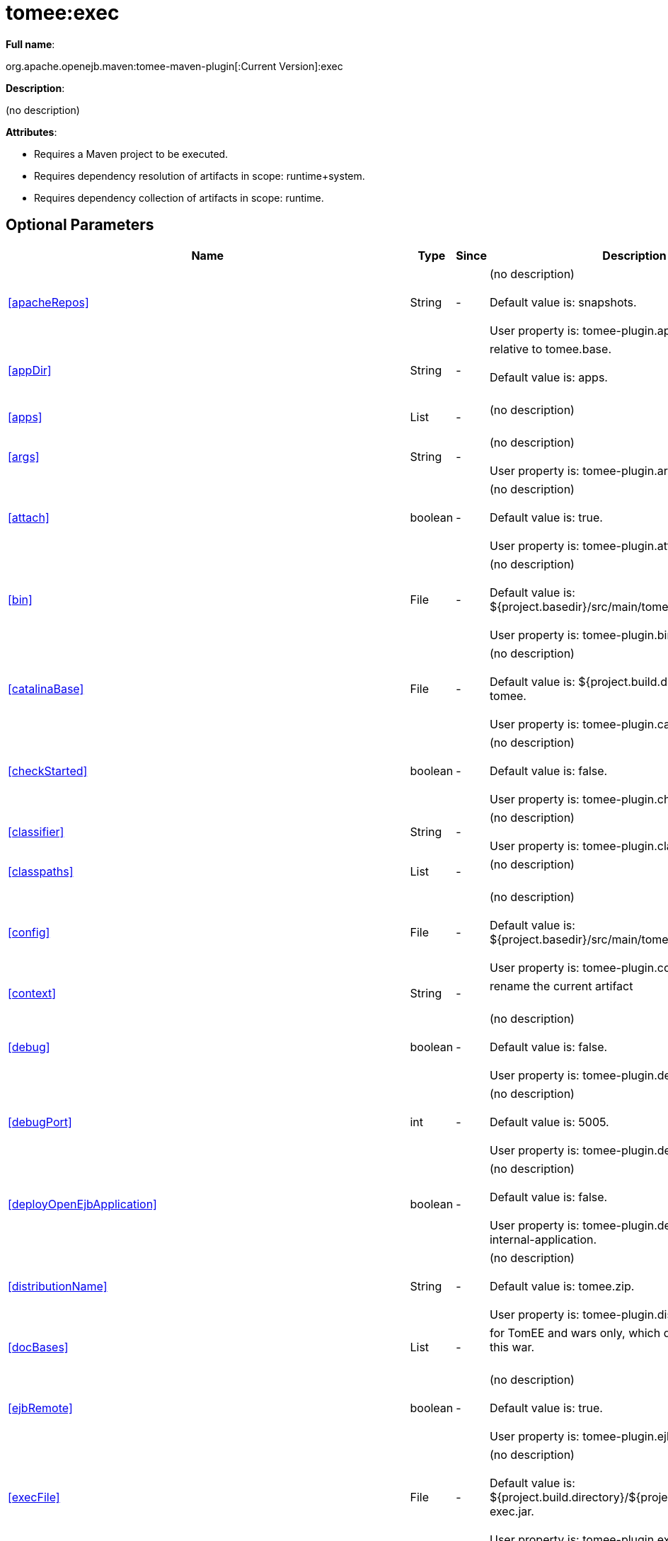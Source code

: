 = tomee:exec
:index-group: Unrevised
:jbake-date: 2018-12-05
:jbake-type: page
:jbake-status: published
:supported-properties-table-layout: cols="2,1,3,5",options="header"

*Full name*:

org.apache.openejb.maven:tomee-maven-plugin[:Current Version]:exec

*Description*:

(no description)

*Attributes*:

* Requires a Maven project to be executed.
* Requires dependency resolution of artifacts in scope: runtime+system.
* Requires dependency collection of artifacts in scope: runtime.

== Optional Parameters

[{supported-properties-table-layout}]
|===
|Name


|Type


|Since


|Description

+++<tr class="b">+++
|<<apacheRepos>>


|String


|-


|(no description)+++<br>++++++</br>+++Default value is: snapshots.+++<br>++++++</br>+++User property is: tomee-plugin.apache-repos.

+++<tr class="a">+++
|<<appDir>>


|String


|-


|relative to tomee.base.+++<br>++++++</br>+++Default value is: apps.+++<br>++++++</br>+++

+++<tr class="b">+++
|<<apps>>


|List


|-


|(no description)+++<br>++++++</br>+++

+++<tr class="a">+++
|<<args>>


|String


|-


|(no description)+++<br>++++++</br>+++User property is: tomee-plugin.args.

+++<tr class="b">+++
|<<attach>>


|boolean


|-


|(no description)+++<br>++++++</br>+++Default value is: true.+++<br>++++++</br>+++User property is: tomee-plugin.attach.

+++<tr class="a">+++
|<<bin>>


|File


|-


|(no description)+++<br>++++++</br>+++Default value is: ${project.basedir}/src/main/tomee/bin.+++<br>++++++</br>+++User property is: tomee-plugin.bin.

+++<tr class="b">+++
|<<catalinaBase>>


|File


|-


|(no description)+++<br>++++++</br>+++Default value is: ${project.build.directory}/apache-tomee.+++<br>++++++</br>+++User property is: tomee-plugin.catalina-base.

+++<tr class="a">+++
|<<checkStarted>>


|boolean


|-


|(no description)+++<br>++++++</br>+++Default value is: false.+++<br>++++++</br>+++User property is: tomee-plugin.check-started.

+++<tr class="b">+++
|<<classifier>>


|String


|-


|(no description)+++<br>++++++</br>+++User property is: tomee-plugin.classifier.

+++<tr class="a">+++
|<<classpaths>>


|List


|-


|(no description)+++<br>++++++</br>+++

+++<tr class="b">+++
|<<config>>


|File


|-


|(no description)+++<br>++++++</br>+++Default value is: ${project.basedir}/src/main/tomee/conf.+++<br>++++++</br>+++User property is: tomee-plugin.conf.

+++<tr class="a">+++
|<<context>>


|String


|-


|rename the current artifact+++<br>++++++</br>+++

+++<tr class="b">+++
|<<debug>>


|boolean


|-


|(no description)+++<br>++++++</br>+++Default value is: false.+++<br>++++++</br>+++User property is: tomee-plugin.debug.

+++<tr class="a">+++
|<<debugPort>>


|int


|-


|(no description)+++<br>++++++</br>+++Default value is: 5005.+++<br>++++++</br>+++User property is: tomee-plugin.debugPort.

+++<tr class="b">+++
|<<deployOpenEjbApplication>>


|boolean


|-


|(no description)+++<br>++++++</br>+++Default value is: false.+++<br>++++++</br>+++User property is: tomee-plugin.deploy-openejb-internal-application.

+++<tr class="a">+++
|<<distributionName>>


|String


|-


|(no description)+++<br>++++++</br>+++Default value is: tomee.zip.+++<br>++++++</br>+++User property is: tomee-plugin.distribution-name.

+++<tr class="b">+++
|<<docBases>>


|List


|-


|for TomEE and wars only, which docBase to use for this war.+++<br>++++++</br>+++

+++<tr class="a">+++
|<<ejbRemote>>


|boolean


|-


|(no description)+++<br>++++++</br>+++Default value is: true.+++<br>++++++</br>+++User property is: tomee-plugin.ejb-remote.

+++<tr class="b">+++
|<<execFile>>


|File


|-


|(no description)+++<br>++++++</br>+++Default value is: ${project.build.directory}/${project.build.finalName}-exec.jar.+++<br>++++++</br>+++User property is: tomee-plugin.exec-file.

+++<tr class="a">+++
|<<externalRepositories>>


|List


|-


|for TomEE and wars only, add some external repositories to
classloader.+++<br>++++++</br>+++

+++<tr class="b">+++
|<<forceReloadable>>


|boolean


|-


|force webapp to be reloadable+++<br>++++++</br>+++Default value is: false.+++<br>++++++</br>+++User property is: tomee-plugin.force-reloadable.

+++<tr class="a">+++
|<<javaagents>>


|List


|-


|(no description)+++<br>++++++</br>+++

+++<tr class="b">+++
|<<keepServerXmlAsthis>>


|boolean


|-


|(Removed since 7.0.0)+++<br>++++++</br>+++Default value is: false.+++<br>++++++</br>+++User property is: tomee-plugin.keep-server-xml.

+++<tr class="a">+++
|<<lib>>


|File


|-


|(no description)+++<br>++++++</br>+++Default value is: ${project.basedir}/src/main/tomee/lib.+++<br>++++++</br>+++User property is: tomee-plugin.lib.

+++<tr class="b">+++
|<<libDir>>


|String


|-


|relative to tomee.base.+++<br>++++++</br>+++Default value is: lib.+++<br>++++++</br>+++

+++<tr class="a">+++
|<<libs>>


|List


|-


|supported formats: --> groupId:artifactId:version\... -->
unzip:groupId:artifactId:version\... --> remove:prefix (often
prefix = artifactId)+++<br>++++++</br>+++

+++<tr class="b">+++
|<<mainDir>>


|File


|-


|(no description)+++<br>++++++</br>+++Default value is: ${project.basedir}/src/main.+++<br>++++++</br>+++

+++<tr class="a">+++
|<<password>>


|String


|-


|(no description)+++<br>++++++</br>+++User property is: tomee-plugin.pwd.

+++<tr class="b">+++
|<<quickSession>>


|boolean


|-


|use a real random instead of secure random. saves few ms at
startup.+++<br>++++++</br>+++Default value is: true.+++<br>++++++</br>+++User property is: tomee-plugin.quick-session.

+++<tr class="a">+++
|<<realm>>


|String


|-


|(no description)+++<br>++++++</br>+++User property is: tomee-plugin.realm.

+++<tr class="b">+++
|<<removeDefaultWebapps>>


|boolean


|-


|(no description)+++<br>++++++</br>+++Default value is: true.+++<br>++++++</br>+++User property is: tomee-plugin.remove-default-webapps.

+++<tr class="a">+++
|<<removeTomeeWebapp>>


|boolean


|-


|(no description)+++<br>++++++</br>+++Default value is: true.+++<br>++++++</br>+++User property is: tomee-plugin.remove-tomee-webapps.

+++<tr class="b">+++
|<<runnerClass>>


|String


|-


|(no description)+++<br>++++++</br>+++Default value is: org.apache.openejb.maven.plugin.runner.ExecRunner.+++<br>++++++</br>+++User property is: tomee-plugin.runner-class.

+++<tr class="a">+++
|<<runtimeWorkingDir>>


|String


|-


|(no description)+++<br>++++++</br>+++Default value is: .distribution.+++<br>++++++</br>+++User property is: tomee-plugin.runtime-working-dir.

+++<tr class="b">+++
|<<script>>


|String


|-


|(no description)+++<br>++++++</br>+++Default value is: bin/catalina[.sh|.bat].+++<br>++++++</br>+++User property is: tomee-plugin.script.

+++<tr class="a">+++
|<<simpleLog>>


|boolean


|-


|(no description)+++<br>++++++</br>+++Default value is: false.+++<br>++++++</br>+++User property is: tomee-plugin.simple-log.

+++<tr class="b">+++
|<<skipCurrentProject>>


|boolean


|-


|(no description)+++<br>++++++</br>+++Default value is: false.+++<br>++++++</br>+++User property is: tomee-plugin.skipCurrentProject.

+++<tr class="a">+++
|<<skipWarResources>>


|boolean


|-


|when you set docBases to src/main/webapp setting it to true will
allow hot refresh.+++<br>++++++</br>+++Default value is: false.+++<br>++++++</br>+++User property is: tomee-plugin.skipWarResources.

+++<tr class="b">+++
|<<systemVariables>>


|Map


|-


|(no description)+++<br>++++++</br>+++

+++<tr class="a">+++
|<<target>>


|File


|-


|(no description)+++<br>++++++</br>+++Default value is: ${project.build.directory}.+++<br>++++++</br>+++

+++<tr class="b">+++
|<<tomeeAjpPort>>


|int


|-


|(no description)+++<br>++++++</br>+++Default value is: 8009.+++<br>++++++</br>+++User property is: tomee-plugin.ajp.

+++<tr class="a">+++
|<<tomeeAlreadyInstalled>>


|boolean


|-


|(no description)+++<br>++++++</br>+++Default value is: false.+++<br>++++++</br>+++User property is: tomee-plugin.exiting.

+++<tr class="b">+++
|<<tomeeArtifactId>>


|String


|-


|(no description)+++<br>++++++</br>+++Default value is: apache-tomee.+++<br>++++++</br>+++User property is: tomee-plugin.artifactId.

+++<tr class="a">+++
|<<tomeeClassifier>>


|String


|-


|(no description)+++<br>++++++</br>+++Default value is: webprofile.+++<br>++++++</br>+++User property is: tomee-plugin.classifier.

+++<tr class="b">+++
|<<tomeeGroupId>>


|String


|-


|(no description)+++<br>++++++</br>+++Default value is: org.apache.openejb.+++<br>++++++</br>+++User property is: tomee-plugin.groupId.

+++<tr class="a">+++
|<<tomeeHost>>


|String


|-


|(no description)+++<br>++++++</br>+++Default value is: localhost.+++<br>++++++</br>+++User property is: tomee-plugin.host.

+++<tr class="b">+++
|<<tomeeHttpPort>>


|int


|-


|(no description)+++<br>++++++</br>+++Default value is: 8080.+++<br>++++++</br>+++User property is: tomee-plugin.http.

+++<tr class="a">+++
|<<tomeeHttpsPort>>


|Integer


|-


|(no description)+++<br>++++++</br>+++User property is: tomee-plugin.https.

+++<tr class="b">+++
|<<tomeeShutdownCommand>>


|String


|-


|(no description)+++<br>++++++</br>+++Default value is: SHUTDOWN.+++<br>++++++</br>+++User property is: tomee-plugin.shutdown-command.

+++<tr class="a">+++
|<<tomeeShutdownPort>>


|int


|-


|(no description)+++<br>++++++</br>+++Default value is: 8005.+++<br>++++++</br>+++User property is: tomee-plugin.shutdown.

+++<tr class="b">+++
|<<tomeeVersion>>


|String


|-


|(no description)+++<br>++++++</br>+++Default value is: -1.+++<br>++++++</br>+++User property is: tomee-plugin.version.

+++<tr class="a">+++
|<<useConsole>>


|boolean


|-


|(no description)+++<br>++++++</br>+++Default value is: true.+++<br>++++++</br>+++User property is: tomee-plugin.use-console.

+++<tr class="b">+++
|<<useOpenEJB>>


|boolean


|-


|use openejb-standalone automatically instead of TomEE+++<br>++++++</br>+++Default value is: false.+++<br>++++++</br>+++User property is: tomee-plugin.openejb.

+++<tr class="a">+++
|<<user>>


|String


|-


|(no description)+++<br>++++++</br>+++User property is: tomee-plugin.user.

+++<tr class="b">+++
|<<warFile>>


|File


|-


|(no description)+++<br>++++++</br>+++Default value is: ${project.build.directory}/${project.build.finalName}.${project.packaging}.+++<br>++++++</br>+++

+++<tr class="a">+++
|<<webappClasses>>


|File


|-


|(no description)+++<br>++++++</br>+++Default value is: ${project.build.outputDirectory}.+++<br>++++++</br>+++User property is: tomee-plugin.webappClasses.

+++<tr class="b">+++
|<<webappDefaultConfig>>


|boolean


|-


|forcing nice default for war development (WEB-INF/classes and web
resources)+++<br>++++++</br>+++Default value is: false.+++<br>++++++</br>+++User property is: tomee-plugin.webappDefaultConfig.

+++<tr class="a">+++
|<<webappDir>>


|String


|-


|relative to tomee.base.+++<br>++++++</br>+++Default value is: webapps.+++<br>++++++</br>+++

+++<tr class="b">+++
|<<webappResources>>


|File


|-


|(no description)+++<br>++++++</br>+++Default value is: ${project.basedir}/src/main/webapp.+++<br>++++++</br>+++User property is: tomee-plugin.webappResources.

+++<tr class="a">+++
|<<webapps>>


|List


|-


|(no description)+++<br>++++++</br>+++

+++<tr class="b">+++
|<<zip>>


|boolean


|-


|(no description)+++<br>++++++</br>+++Default value is: true.+++<br>++++++</br>+++User property is: tomee-plugin.zip.

+++<tr class="a">+++
|<<zipFile>>


|File


|-


|(no description)+++<br>++++++</br>+++Default value is: ${project.build.directory}/${project.build.finalName}.zip.+++<br>++++++</br>+++User property is: tomee-plugin.zip-file.
|===
+++</div>++++++<div class="section">+++=== Parameter Details

*+++<a name="apacheRepos">+++apacheRepos+++</a>+++:*

(no description)

* *Type*: java.lang.String
* *Required*: No
* *User Property*: tomee-plugin.apache-repos
* *Default*: snapshots

'''

*+++<a name="appDir">+++appDir+++</a>+++:*

relative to tomee.base.

* *Type*: java.lang.String
* *Required*: No
* *Default*: apps

'''

*+++<a name="apps">+++apps+++</a>+++:*

(no description)

* *Type*: java.util.List
* *Required*: No

'''

*+++<a name="args">+++args+++</a>+++:*

(no description)

* *Type*: java.lang.String
* *Required*: No
* *User Property*: tomee-plugin.args

'''

*+++<a name="attach">+++attach+++</a>+++:*

(no description)

* *Type*: boolean
* *Required*: No
* *User Property*: tomee-plugin.attach
* *Default*: true

'''

*+++<a name="bin">+++bin+++</a>+++:*

(no description)

* *Type*: java.io.File
* *Required*: No
* *User Property*: tomee-plugin.bin
* *Default*: ${project.basedir}/src/main/tomee/bin

'''

*+++<a name="catalinaBase">+++catalinaBase+++</a>+++:*

(no description)

* *Type*: java.io.File
* *Required*: No
* *User Property*: tomee-plugin.catalina-base
* *Default*: ${project.build.directory}/apache-tomee

'''

*+++<a name="checkStarted">+++checkStarted+++</a>+++:*

(no description)

* *Type*: boolean
* *Required*: No
* *User Property*: tomee-plugin.check-started
* *Default*: false

'''

*+++<a name="classifier">+++classifier+++</a>+++:*

(no description)

* *Type*: java.lang.String
* *Required*: No
* *User Property*: tomee-plugin.classifier

'''

*+++<a name="classpaths">+++classpaths+++</a>+++:*

(no description)

* *Type*: java.util.List
* *Required*: No

'''

*+++<a name="config">+++config+++</a>+++:*

(no description)

* *Type*: java.io.File
* *Required*: No
* *User Property*: tomee-plugin.conf
* *Default*: ${project.basedir}/src/main/tomee/conf

'''

*+++<a name="context">+++context+++</a>+++:*

rename the current artifact

* *Type*: java.lang.String
* *Required*: No

'''

*+++<a name="debug">+++debug+++</a>+++:*

(no description)

* *Type*: boolean
* *Required*: No
* *User Property*: tomee-plugin.debug
* *Default*: false

'''

*+++<a name="debugPort">+++debugPort+++</a>+++:*

(no description)

* *Type*: int
* *Required*: No
* *User Property*: tomee-plugin.debugPort
* *Default*: 5005

'''

*+++<a name="deployOpenEjbApplication">+++deployOpenEjbApplication+++</a>+++:*

(no description)

* *Type*: boolean
* *Required*: No
* *User Property*: tomee-plugin.deploy-openejb-internal-application
* *Default*: false

'''

*+++<a name="distributionName">+++distributionName+++</a>+++:*

(no description)

* *Type*: java.lang.String
* *Required*: No
* *User Property*: tomee-plugin.distribution-name
* *Default*: tomee.zip

'''

*+++<a name="docBases">+++docBases+++</a>+++:*

for TomEE and wars only, which docBase to use for this war.

* *Type*: java.util.List
* *Required*: No

'''

*+++<a name="ejbRemote">+++ejbRemote+++</a>+++:*

(no description)

* *Type*: boolean
* *Required*: No
* *User Property*: tomee-plugin.ejb-remote
* *Default*: true

'''

*+++<a name="execFile">+++execFile+++</a>+++:*

(no description)

* *Type*: java.io.File
* *Required*: No
* *User Property*: tomee-plugin.exec-file
* *Default*: ${project.build.directory}/${project.build.finalName}-exec.jar

'''

*+++<a name="externalRepositories">+++externalRepositories+++</a>+++:*

for TomEE and wars only, add some external repositories to classloader.

* *Type*: java.util.List
* *Required*: No

'''

*+++<a name="forceReloadable">+++forceReloadable+++</a>+++:*

force webapp to be reloadable

* *Type*: boolean
* *Required*: No
* *User Property*: tomee-plugin.force-reloadable
* *Default*: false

'''

*+++<a name="javaagents">+++javaagents+++</a>+++:*

(no description)

* *Type*: java.util.List
* *Required*: No

'''

*+++<a name="keepServerXmlAsthis">+++keepServerXmlAsthis+++</a>+++:*

(no description)

* *Type*: boolean
* *Required*: No
* *User Property*: tomee-plugin.keep-server-xml
* *Default*: false

'''

*+++<a name="lib">+++lib+++</a>+++:*

(no description)

* *Type*: java.io.File
* *Required*: No
* *User Property*: tomee-plugin.lib
* *Default*: ${project.basedir}/src/main/tomee/lib

'''

*+++<a name="libDir">+++libDir+++</a>+++:*

relative to tomee.base.

* *Type*: java.lang.String
* *Required*: No
* *Default*: lib

'''

*+++<a name="libs">+++libs+++</a>+++:*

supported formats: --> groupId:artifactId:version\...
--> unzip:groupId:artifactId:version\...
--> remove:prefix (often prefix = artifactId)

* *Type*: java.util.List
* *Required*: No

'''

*+++<a name="mainDir">+++mainDir+++</a>+++:*

(no description)

* *Type*: java.io.File
* *Required*: No
* *Default*: ${project.basedir}/src/main

'''

*+++<a name="password">+++password+++</a>+++:*

(no description)

* *Type*: java.lang.String
* *Required*: No
* *User Property*: tomee-plugin.pwd

'''

*+++<a name="quickSession">+++quickSession+++</a>+++:*

use a real random instead of secure random.
saves few ms at startup.

* *Type*: boolean
* *Required*: No
* *User Property*: tomee-plugin.quick-session
* *Default*: true

'''

*+++<a name="realm">+++realm+++</a>+++:*

(no description)

* *Type*: java.lang.String
* *Required*: No
* *User Property*: tomee-plugin.realm

'''

*+++<a name="removeDefaultWebapps">+++removeDefaultWebapps+++</a>+++:*

(no description)

* *Type*: boolean
* *Required*: No
* *User Property*: tomee-plugin.remove-default-webapps
* *Default*: true

'''

*+++<a name="removeTomeeWebapp">+++removeTomeeWebapp+++</a>+++:*

(no description)

* *Type*: boolean
* *Required*: No
* *User Property*: tomee-plugin.remove-tomee-webapps
* *Default*: true

'''

*+++<a name="runnerClass">+++runnerClass+++</a>+++:*

(no description)

* *Type*: java.lang.String
* *Required*: No
* *User Property*: tomee-plugin.runner-class
* *Default*: org.apache.openejb.maven.plugin.runner.ExecRunner

'''

*+++<a name="runtimeWorkingDir">+++runtimeWorkingDir+++</a>+++:*

(no description)

* *Type*: java.lang.String
* *Required*: No
* *User Property*: tomee-plugin.runtime-working-dir
* *Default*: .distribution

'''

*+++<a name="script">+++script+++</a>+++:*

(no description)

* *Type*: java.lang.String
* *Required*: No
* *User Property*: tomee-plugin.script
* *Default*: bin/catalina[.sh|.bat]

'''

*+++<a name="simpleLog">+++simpleLog+++</a>+++:*

(no description)

* *Type*: boolean
* *Required*: No
* *User Property*: tomee-plugin.simple-log
* *Default*: false

'''

*+++<a name="skipCurrentProject">+++skipCurrentProject+++</a>+++:*

(no description)

* *Type*: boolean
* *Required*: No
* *User Property*: tomee-plugin.skipCurrentProject
* *Default*: false

'''

*+++<a name="skipWarResources">+++skipWarResources+++</a>+++:*

when you set docBases to src/main/webapp setting it to true will allow hot refresh.

* *Type*: boolean
* *Required*: No
* *User Property*: tomee-plugin.skipWarResources
* *Default*: false

'''

*+++<a name="systemVariables">+++systemVariables+++</a>+++:*

(no description)

* *Type*: java.util.Map
* *Required*: No

'''

*+++<a name="target">+++target+++</a>+++:*

(no description)

* *Type*: java.io.File
* *Required*: No
* *Default*: ${project.build.directory}

'''

*+++<a name="tomeeAjpPort">+++tomeeAjpPort+++</a>+++:*

(no description)

* *Type*: int
* *Required*: No
* *User Property*: tomee-plugin.ajp
* *Default*: 8009

'''

*+++<a name="tomeeAlreadyInstalled">+++tomeeAlreadyInstalled+++</a>+++:*

(no description)

* *Type*: boolean
* *Required*: No
* *User Property*: tomee-plugin.exiting
* *Default*: false

'''

*+++<a name="tomeeArtifactId">+++tomeeArtifactId+++</a>+++:*

(no description)

* *Type*: java.lang.String
* *Required*: No
* *User Property*: tomee-plugin.artifactId
* *Default*: apache-tomee

'''

*+++<a name="tomeeClassifier">+++tomeeClassifier+++</a>+++:*

(no description)

* *Type*: java.lang.String
* *Required*: No
* *User Property*: tomee-plugin.classifier
* *Default*: webprofile

'''

*+++<a name="tomeeGroupId">+++tomeeGroupId+++</a>+++:*

(no description)

* *Type*: java.lang.String
* *Required*: No
* *User Property*: tomee-plugin.groupId
* *Default*: org.apache.openejb

'''

*+++<a name="tomeeHost">+++tomeeHost+++</a>+++:*

(no description)

* *Type*: java.lang.String
* *Required*: No
* *User Property*: tomee-plugin.host
* *Default*: localhost

'''

*+++<a name="tomeeHttpPort">+++tomeeHttpPort+++</a>+++:*

(no description)

* *Type*: int
* *Required*: No
* *User Property*: tomee-plugin.http
* *Default*: 8080

'''

*+++<a name="tomeeHttpsPort">+++tomeeHttpsPort+++</a>+++:*

(no description)

* *Type*: java.lang.Integer
* *Required*: No
* *User Property*: tomee-plugin.https

'''

*+++<a name="tomeeShutdownCommand">+++tomeeShutdownCommand+++</a>+++:*

(no description)

* *Type*: java.lang.String
* *Required*: No
* *User Property*: tomee-plugin.shutdown-command
* *Default*: SHUTDOWN

'''

*+++<a name="tomeeShutdownPort">+++tomeeShutdownPort+++</a>+++:*

(no description)

* *Type*: int
* *Required*: No
* *User Property*: tomee-plugin.shutdown
* *Default*: 8005

'''

*+++<a name="tomeeVersion">+++tomeeVersion+++</a>+++:*

(no description)

* *Type*: java.lang.String
* *Required*: No
* *User Property*: tomee-plugin.version
* *Default*: -1

'''

*+++<a name="useConsole">+++useConsole+++</a>+++:*

(no description)

* *Type*: boolean
* *Required*: No
* *User Property*: tomee-plugin.use-console
* *Default*: true

'''

*+++<a name="useOpenEJB">+++useOpenEJB+++</a>+++:*

use openejb-standalone automatically instead of TomEE

* *Type*: boolean
* *Required*: No
* *User Property*: tomee-plugin.openejb
* *Default*: false

'''

*+++<a name="user">+++user+++</a>+++:*

(no description)

* *Type*: java.lang.String
* *Required*: No
* *User Property*: tomee-plugin.user

'''

*+++<a name="warFile">+++warFile+++</a>+++:*

(no description)

* *Type*: java.io.File
* *Required*: No
* *Default*: ${project.build.directory}/${project.build.finalName}.${project.packaging}

'''

*+++<a name="webappClasses">+++webappClasses+++</a>+++:*

(no description)

* *Type*: java.io.File
* *Required*: No
* *User Property*: tomee-plugin.webappClasses
* *Default*: ${project.build.outputDirectory}

'''

*+++<a name="webappDefaultConfig">+++webappDefaultConfig+++</a>+++:*

forcing nice default for war development (WEB-INF/classes and web resources)

* *Type*: boolean
* *Required*: No
* *User Property*: tomee-plugin.webappDefaultConfig
* *Default*: false

'''

*+++<a name="webappDir">+++webappDir+++</a>+++:*

relative to tomee.base.

* *Type*: java.lang.String
* *Required*: No
* *Default*: webapps

'''

*+++<a name="webappResources">+++webappResources+++</a>+++:*

(no description)

* *Type*: java.io.File
* *Required*: No
* *User Property*: tomee-plugin.webappResources
* *Default*: ${project.basedir}/src/main/webapp

'''

*+++<a name="webapps">+++webapps+++</a>+++:*

(no description)

* *Type*: java.util.List
* *Required*: No

'''

*+++<a name="zip">+++zip+++</a>+++:*

(no description)

* *Type*: boolean
* *Required*: No
* *User Property*: tomee-plugin.zip
* *Default*: true

'''

*+++<a name="zipFile">+++zipFile+++</a>+++:*

(no description)

* *Type*: java.io.File
* *Required*: No
* *User Property*: tomee-plugin.zip-file
* *Default*: ${project.build.directory}/${project.build.finalName}.zip+++</div>++++++</div>+++
